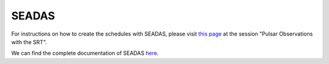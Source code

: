 .. SRT procedures documentation master file, created by
   sphinx-quickstart on Mon Aug  7 16:44:28 2017.
   You can adapt this file completely to your liking, but it should at least
   contain the root `toctree` directive.

=======
SEADAS
=======

For instructions on how to create the schedules with SEADAS, please visit `this page <https://www.radiotelescopes.inaf.it/schedules.html>`_
at the session "Pulsar Observations with the SRT".

We can find the complete documentation of SEADAS `here <https://github.com/AlessandroCorongiu/PulsarDocsSRT>`_.
